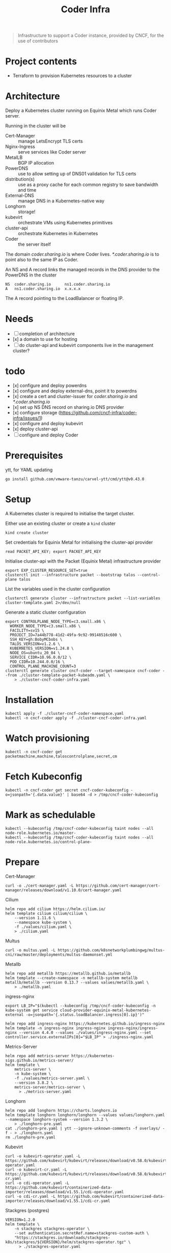 #+title: Coder Infra

#+begin_quote
Infrastructure to support a Coder instance, provided by CNCF, for the use of contributors
#+end_quote

* Project contents
- Terraform to provision Kubernetes resources to a cluster

* Architecture
Deploy a Kubernetes cluster running on Equinix Metal which runs Coder server.

Running in the cluster will be
- Cert-Manager :: manage LetsEncrypt TLS certs
- Nginx-Ingress :: serve services like Coder server
- MetalLB :: BGP IP allocation
- PowerDNS :: use to allow setting up of DNS01 validation for TLS certs
- distribution(s) :: use as a proxy cache for each common registry to save bandwidth and time
- External-DNS :: manage DNS in a Kubernetes-native way
- Longhorn :: storage!
- kubevirt :: orchestrate VMs using Kubernetes primitives
- cluster-api :: orchestrate Kubernetes in Kubernetes
- Coder :: the server itself

The domain /coder.sharing.io/ is where Coder lives.
/*.coder.sharing.io/ is to point also to the same IP as Coder.

An NS and A record links the managed records in the DNS provider to the PowerDNS in the cluster
#+begin_src
NS  coder.sharing.io      ns1.coder.sharing.io
A   ns1.coder.sharing.io  x.x.x.x
#+end_src
The A record pointing to the LoadBalancer or floating IP.

* Needs
- [ ] completion of architecture
- [x] a domain to use for hosting
- [ ] do cluster-api and kubevirt components live in the management cluster?

* todo
- [x] configure and deploy powerdns
- [x] configure and deploy external-dns, point it to powerdns
- [x] create a cert and cluster-issuer for /coder.sharing.io/ and /*.coder.sharing.io/
- [x] set up NS DNS record on sharing.io DNS provider
- [x] configure storage (https://github.com/cncf-infra/coder-infra/issues/1)
- [x] configure and deploy kubevirt
- [x] deploy cluster-api
- [ ] configure and deploy Coder

* Prerequisites

ytt, for YAML updating
#+begin_src shell :results silent
go install github.com/vmware-tanzu/carvel-ytt/cmd/ytt@v0.43.0
#+end_src

* Setup
A Kubernetes cluster is required to initialise the target cluster.

Either use an existing cluster or create a ~kind~ cluster
#+begin_src tmate :window coder-infra
kind create cluster
#+end_src

Set credentials for Equinix Metal for initialising the cluster-api provider
#+begin_src tmate :window coder-infra
read PACKET_API_KEY; export PACKET_API_KEY
#+end_src

Initialise cluster-api with the Packet (Equinix Metal) infrastructure provider
#+begin_src tmate :window coder-infra
export EXP_CLUSTER_RESOURCE_SET=true
clusterctl init --infrastructure packet --bootstrap talos --control-plane talos
#+end_src

List the variables used in the cluster configuration
#+begin_src shell
clusterctl generate cluster --infrastructure packet --list-variables cluster-template.yaml 2>/dev/null
#+end_src

#+RESULTS:
#+begin_example
Required Variables:
  - CONTROLPLANE_NODE_TYPE
  - FACILITY
  - PROJECT_ID
  - SSH_KEY
  - WORKER_NODE_TYPE

Optional Variables:
  - CLUSTER_NAME                 (defaults to cluster-template.yaml)
  - CONTROL_PLANE_MACHINE_COUNT  (defaults to 1)
  - CPEM_VERSION                 (defaults to "v3.5.0")
  - KUBERNETES_VERSION           (defaults to 1.23.5)
  - NODE_OS                      (defaults to "ubuntu_18_04")
  - POD_CIDR                     (defaults to "192.168.0.0/16")
  - SERVICE_CIDR                 (defaults to "172.26.0.0/16")
  - WORKER_MACHINE_COUNT         (defaults to 0)

#+end_example

Generate a static cluster configuration
#+begin_src tmate :window coder-infra
export CONTROLPLANE_NODE_TYPE=c3.small.x86 \
  WORKER_NODE_TYPE=c3.small.x86 \
  FACILITY=sv15 \
  PROJECT_ID=7a44b778-41d2-49fa-9c92-99148516c600 \
  SSH_KEY=gh:BobyMCbobs \
  TALOS_VERSION=v1.2.6 \
  KUBERNETES_VERSION=v1.24.8 \
  NODE_OS=ubuntu_20_04 \
  SERVICE_CIDR=10.96.0.0/12 \
  POD_CIDR=10.244.0.0/16 \
  CONTROL_PLANE_MACHINE_COUNT=3
clusterctl generate cluster cncf-coder --target-namespace cncf-coder --from ./cluster-template-packet-kubeadm.yaml \
    > ./cluster-cncf-coder-infra.yaml
#+end_src

* Installation
#+begin_src shell
kubectl apply -f ./cluster-cncf-coder-namespace.yaml
kubectl -n cncf-coder apply -f ./cluster-cncf-coder-infra.yaml
#+end_src

#+RESULTS:
#+begin_example
namespace/cncf-coder created
kubeadmcontrolplane.controlplane.cluster.x-k8s.io/cncf-coder-control-plane created
packetmachinetemplate.infrastructure.cluster.x-k8s.io/cncf-coder-control-plane created
cluster.cluster.x-k8s.io/cncf-coder created
packetcluster.infrastructure.cluster.x-k8s.io/cncf-coder created
machinedeployment.cluster.x-k8s.io/cncf-coder-worker-a created
packetmachinetemplate.infrastructure.cluster.x-k8s.io/cncf-coder-worker-a created
kubeadmconfigtemplate.bootstrap.cluster.x-k8s.io/cncf-coder-worker-a created
#+end_example

* Watch provisioning
#+begin_src tmate :window coder-infra
kubectl -n cncf-coder get packetmachine,machine,taloscontrolplane,secret,cm
#+end_src

* Fetch Kubeconfig
#+begin_src shell :results silent
kubectl -n cncf-coder get secret cncf-coder-kubeconfig -o=jsonpath='{.data.value}' | base64 -d > /tmp/cncf-coder-kubeconfig
#+end_src

* Mark as schedulable
#+begin_src shell :results silent
kubectl --kubeconfig /tmp/cncf-coder-kubeconfig taint nodes --all node-role.kubernetes.io/master-
kubectl --kubeconfig /tmp/cncf-coder-kubeconfig taint nodes --all node-role.kubernetes.io/control-plane-
#+end_src

* Prepare
Cert-Manager
#+begin_src shell :results silent
curl -o ./cert-manager.yaml -L https://github.com/cert-manager/cert-manager/releases/download/v1.10.0/cert-manager.yaml
#+end_src

Cilium
#+begin_src shell
helm repo add cilium https://helm.cilium.io/
helm template cilium cilium/cilium \
    --version 1.11.6 \
    --namespace kube-system \
    -f ./values/cilium.yaml \
    > ./cilium.yaml
#+end_src

Multus
#+begin_src shell :results silent
curl -o multus.yaml -L https://github.com/k8snetworkplumbingwg/multus-cni/raw/master/deployments/multus-daemonset.yml
#+end_src

Metallb
#+begin_src shell :results silent
helm repo add metallb https://metallb.github.io/metallb
helm template --create-namespace -n metallb-system metallb metallb/metallb --version 0.13.7 --values values/metallb.yaml \
    > ./metallb.yaml
#+end_src

ingress-nginx
#+begin_src shell
export LB_IP="$(kubectl --kubeconfig /tmp/cncf-coder-kubeconfig -n kube-system get service cloud-provider-equinix-metal-kubernetes-external -o=jsonpath='{.status.loadBalancer.ingress[0].ip}')"

helm repo add ingress-nginx https://kubernetes.github.io/ingress-nginx
helm template -n ingress-nginx ingress-nginx ingress-nginx/ingress-nginx --version 4.4.0 --values ./values/ingress-nginx.yaml --set controller.service.externalIPs[0]="$LB_IP" > ./ingress-nginx.yaml
#+end_src

#+RESULTS:
#+begin_example
"ingress-nginx" already exists with the same configuration, skipping
#+end_example

Metrics-Server
#+begin_src shell :results silent
helm repo add metrics-server https://kubernetes-sigs.github.io/metrics-server/
helm template \
    metrics-server \
    -n kube-system \
    -f ./values/metrics-server.yaml \
    --version 3.8.2 \
    metrics-server/metrics-server \
      > ./metrics-server.yaml
#+end_src

Longhorn
#+begin_src shell :results silent
helm repo add longhorn https://charts.longhorn.io
helm template longhorn longhorn/longhorn --values values/longhorn.yaml --namespace longhorn-system --version 1.3.2 \
    > ./longhorn-pre.yaml
cat ./longhorn-pre.yaml | ytt --ignore-unknown-comments -f overlays/ -f - > ./longhorn.yaml
rm ./longhorn-pre.yaml
#+end_src

Kubevirt
#+begin_src shell :results silent
curl -o kubevirt-operator.yaml -L https://github.com/kubevirt/kubevirt/releases/download/v0.58.0/kubevirt-operator.yaml
curl -o kubevirt-cr.yaml -L https://github.com/kubevirt/kubevirt/releases/download/v0.58.0/kubevirt-cr.yaml
curl -o cdi-operator.yaml -L https://github.com/kubevirt/containerized-data-importer/releases/download/v1.55.1/cdi-operator.yaml
curl -o cdi-cr.yaml -L https://github.com/kubevirt/containerized-data-importer/releases/download/v1.55.1/cdi-cr.yaml
#+end_src

Stackgres (postgres)
#+begin_src shell :results silent
VERSION=1.2.0
helm template \
    -n stackgres stackgres-operator \
    --set authentication.secretRef.name=stackgres-custom-auth \
    "https://stackgres.io/downloads/stackgres-k8s/stackgres/${VERSION}/helm/stackgres-operator.tgz" \
      > ./stackgres-operator.yaml
#+end_src

Coder
#+begin_src shell :results silent
helm template -n coder coder https://github.com/coder/coder/releases/download/v0.13.1/coder_helm_0.13.1.tgz \
    --values ./values/coder.yaml \
    > ./coder.yaml
#+end_src

* Install
#+begin_src shell
kubectl --kubeconfig /tmp/cncf-coder-kubeconfig create namespace coder --dry-run=client -o yaml \
    | kubectl --kubeconfig /tmp/cncf-coder-kubeconfig apply -f -
kubectl --kubeconfig /tmp/cncf-coder-kubeconfig create namespace coder-workspaces --dry-run=client -o yaml \
    | kubectl --kubeconfig /tmp/cncf-coder-kubeconfig apply -f -
#+end_src

#+RESULTS:
#+begin_example
namespace/coder configured
namespace/coder-workspaces created
#+end_example

Cilium
#+begin_src shell :results silent
kubectl --kubeconfig /tmp/cncf-coder-kubeconfig apply -f ./cilium.yaml
#+end_src

Multus
#+begin_src shell :results silent
kubectl --kubeconfig /tmp/cncf-coder-kubeconfig apply -f ./multus.yaml
#+end_src

Longhorn
#+begin_src shell :results silent
kubectl --kubeconfig /tmp/cncf-coder-kubeconfig create namespace longhorn-system --dry-run=client -o yaml \
  | kubectl --kubeconfig /tmp/cncf-coder-kubeconfig apply -f -
kubectl --kubeconfig /tmp/cncf-coder-kubeconfig apply -f ./longhorn.yaml
#+end_src

Cert-Manager
#+begin_src shell :results silent
kubectl --kubeconfig /tmp/cncf-coder-kubeconfig apply -f ./cert-manager.yaml
#+end_src

metallb
#+begin_src shell :results silent
kubectl --kubeconfig /tmp/cncf-coder-kubeconfig create namespace metallb-system --dry-run=client -o yaml \
  | kubectl --kubeconfig /tmp/cncf-coder-kubeconfig apply -f -
kubectl --kubeconfig /tmp/cncf-coder-kubeconfig -n metallb-system apply -f metallb.yaml
#+end_src

Metrics-Server
#+begin_src shell :results silent
kubectl --kubeconfig /tmp/cncf-coder-kubeconfig -n kube-system apply -f ./metrics-server.yaml
#+end_src

ingress-nginx
#+begin_src shell :results silent
kubectl --kubeconfig /tmp/cncf-coder-kubeconfig create namespace ingress-nginx --dry-run=client -o yaml \
  | kubectl --kubeconfig /tmp/cncf-coder-kubeconfig apply -f -
kubectl --kubeconfig /tmp/cncf-coder-kubeconfig apply -n ingress-nginx -f ./ingress-nginx.yaml
#+end_src

PowerDNS
#+begin_src shell :results silent
kubectl --kubeconfig /tmp/cncf-coder-kubeconfig create namespace powerdns --dry-run=client -o yaml \
  | kubectl --kubeconfig /tmp/cncf-coder-kubeconfig apply -f -
export LB_IP="$(kubectl --kubeconfig /tmp/cncf-coder-kubeconfig -n kube-system get service cloud-provider-equinix-metal-kubernetes-external -o=jsonpath='{.status.loadBalancer.ingress[0].ip}')"
envsubst '${LB_IP}' < ./powerdns.yaml | kubectl --kubeconfig /tmp/cncf-coder-kubeconfig apply -f -
#+end_src

Certs
#+begin_src shell :results silent
export LB_IP="$(kubectl --kubeconfig /tmp/cncf-coder-kubeconfig -n kube-system get service cloud-provider-equinix-metal-kubernetes-external -o=jsonpath='{.status.loadBalancer.ingress[0].ip}')"
envsubst '${LB_IP}' < ./certs.yaml | kubectl --kubeconfig /tmp/cncf-coder-kubeconfig apply -f -
#+end_src

External-DNS
#+begin_src shell :results silent
export LB_IP="$(kubectl --kubeconfig /tmp/cncf-coder-kubeconfig -n kube-system get service cloud-provider-equinix-metal-kubernetes-external -o=jsonpath='{.status.loadBalancer.ingress[0].ip}')"
kubectl --kubeconfig /tmp/cncf-coder-kubeconfig apply -f ./external-dns-crd.yaml
envsubst '${LB_IP}' < ./external-dns.yaml | kubectl --kubeconfig /tmp/cncf-coder-kubeconfig apply -f -
envsubst '${LB_IP}' < ./dnsendpoint.yaml | kubectl --kubeconfig /tmp/cncf-coder-kubeconfig apply -f -
#+end_src

Kubevirt
#+begin_src shell :results silent
kubectl --kubeconfig /tmp/cncf-coder-kubeconfig apply \
    -f kubevirt-operator.yaml \
    -f cdi-operator.yaml
kubectl --kubeconfig /tmp/cncf-coder-kubeconfig apply \
    -f kubevirt-cr.yaml \
    -f cdi-cr.yaml
#+end_src

cluster-api
#+begin_src tmate :window coder-infra
export PACKET_API_KEY="$(kubectl -n cluster-api-provider-packet-system get secret cluster-api-provider-packet-manager-api-credentials -o=jsonpath='{.data.PACKET_API_KEY}' | base64 -d)"
clusterctl --kubeconfig /tmp/cncf-coder-kubeconfig init --infrastructure packet --infrastructure kubevirt
#+end_src

StackGres
#+begin_src shell :results silent
kubectl --kubeconfig /tmp/cncf-coder-kubeconfig create namespace stackgres --dry-run=client -o yaml \
  | kubectl --kubeconfig /tmp/cncf-coder-kubeconfig apply -f -

PASSWORD=$(tr -cd '[:alnum:]' < /dev/urandom | fold -w40 | head -n1)
kubectl --kubeconfig /tmp/cncf-coder-kubeconfig -n stackgres create secret generic stackgres-custom-auth \
    --from-literal=k8sUsername=admin \
    --from-literal=password="$(echo "${PASSWORD}" | sha256sum | awk '{print $1}')" \
    --from-literal=clearPassword="${PASSWORD}" \
    --dry-run=client \
    -o yaml \
    | kubectl --kubeconfig /tmp/cncf-coder-kubeconfig apply -f -

kubectl --kubeconfig /tmp/cncf-coder-kubeconfig -n stackgres apply -f ./stackgres-operator.yaml
#+end_src

Coder
#+begin_src shell :results silent
kubectl --kubeconfig /tmp/cncf-coder-kubeconfig -n coder apply -f ./postgresql.yaml
kubectl --kubeconfig /tmp/cncf-coder-kubeconfig -n coder apply -f ./coder.yaml
kubectl --kubeconfig /tmp/cncf-coder-kubeconfig -n coder-workspaces apply -f ./coder-role+rolebinding.yaml
#+end_src

* Switch management
#+begin_src tmate :window coder-infra
clusterctl move -n cncf-coder --to-kubeconfig /tmp/cncf-coder-kubeconfig
#+end_src

* Patch cluster-api-provider-kubevirt
until
https://github.com/kubernetes-sigs/cluster-api-provider-kubevirt/pull/212
is merged
#+begin_src shell
kubectl --kubeconfig /tmp/cncf-coder-kubeconfig -n capk-system       patch deployment capk-controller-manager        --type=json -p='[{"op": "replace", "path": "/spec/template/spec/containers/0/image", "value":"ghcr.io/ii/cluster-api-provider-kubevirt@sha256:c1030577c70b4797fa1d3a8b56aa2a7009da2960e4a7d40f0528c3a9f376f604"}]'
#+end_src

* Tear down
#+begin_src shell
kubectl -n cncf-coder delete cluster cncf-coder
kubectl delete ns cncf-coder
#+end_src

#+RESULTS:
#+begin_example
cluster.cluster.x-k8s.io "cncf-coder" deleted
namespace "cncf-coder" deleted
#+end_example
